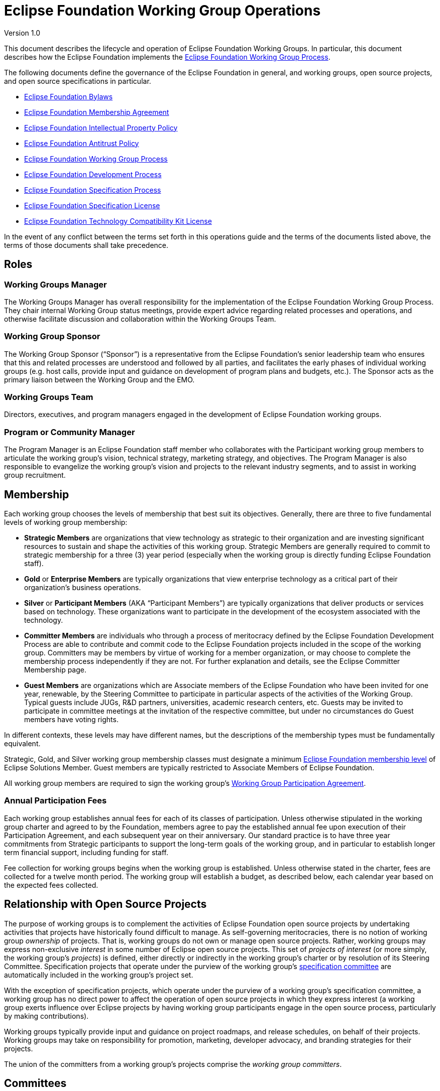 = Eclipse Foundation Working Group Operations

Version 1.0

This document describes the lifecycle and operation of Eclipse Foundation Working Groups. In particular, this document describes how the Eclipse Foundation implements the https://www.eclipse.org/org/workinggroups/process.php[Eclipse Foundation Working Group Process]. 

The following documents define the governance of the Eclipse Foundation in general, and working groups, open source projects, and open source specifications in particular. 

* https://www.eclipse.org/org/documents/eclipse_foundation-bylaws.pdf[Eclipse Foundation Bylaws]
* https://www.eclipse.org/org/documents/eclipse_membership_agreement.pdf[Eclipse Foundation Membership Agreement]
* https://www.eclipse.org/org/documents/Eclipse_IP_Policy.pdf[Eclipse Foundation Intellectual Property Policy]
* https://www.eclipse.org/org/documents/Eclipse_Antitrust_Policy.pdf[Eclipse Foundation Antitrust Policy]
* https://www.eclipse.org/org/workinggroups/industry_wg_process.php[Eclipse Foundation Working Group Process]
* https://www.eclipse.org/projects/dev_process/development_process.php[Eclipse Foundation Development Process]
* https://www.eclipse.org/projects/efsp/[Eclipse Foundation Specification Process]
* https://www.eclipse.org/legal/efsl.php[Eclipse Foundation Specification License]
* https://www.eclipse.org/legal/tck.php[Eclipse Foundation Technology Compatibility Kit License]

In the event of any conflict between the terms set forth in this operations guide and the terms of the documents listed above, the terms of those documents shall take precedence.

== Roles

=== Working Groups Manager

The Working Groups Manager has overall responsibility for the implementation of the Eclipse Foundation Working Group Process. They chair internal Working Group status meetings, provide expert advice regarding related processes and operations, and otherwise facilitate discussion and collaboration within the Working Groups Team. 

=== Working Group Sponsor

The Working Group Sponsor (“Sponsor”) is a representative from the Eclipse Foundation’s senior leadership team who ensures that this and related processes are understood and followed by all parties, and facilitates the early phases of individual working groups (e.g. host calls, provide input and guidance on development of program plans and budgets, etc.). The Sponsor acts as the primary liaison between the Working Group and the EMO.

=== Working Groups Team

Directors, executives, and program managers engaged in the development of Eclipse Foundation working groups.

[[program-manager]]
=== Program or Community Manager

The Program Manager is an Eclipse Foundation staff member who collaborates with the Participant working group members to articulate the working group’s vision, technical strategy, marketing strategy, and objectives. The Program Manager is also responsible to evangelize the working group’s vision and projects to the relevant industry segments, and to assist in working group recruitment.

== Membership

Each working group chooses the levels of membership that best suit its objectives.  Generally, there are three to five fundamental levels of working group membership:

* *Strategic Members* are organizations that view technology as strategic to their organization and are investing significant resources to sustain and shape the activities of this working group. Strategic Members are generally required to commit to strategic membership for a three (3) year period (especially when the working group is directly funding Eclipse Foundation staff).
* *Gold* or *Enterprise Members* are typically organizations that view enterprise technology as a critical part of their organization's business operations.
* *Silver* or *Participant Members* (AKA “Participant Members”) are typically organizations that deliver products or services based on technology. These organizations want to participate in the development of the ecosystem associated with the technology.
* *Committer Members* are individuals who through a process of meritocracy defined by the Eclipse Foundation Development Process are able to contribute and commit code to the Eclipse Foundation projects included in the scope of the working group. Committers may be members by virtue of working for a member organization, or may choose to complete the membership process independently if they are not. For further explanation and details, see the Eclipse Committer Membership page.
* *Guest Members* are organizations which are Associate members of the Eclipse Foundation who have been invited for one year, renewable, by the Steering Committee to participate in particular aspects of the activities of the Working Group. Typical guests include JUGs, R&D partners, universities, academic research centers, etc. Guests may be invited to participate in committee meetings at the invitation of the respective committee, but under no circumstances do Guest members have voting rights. 

In different contexts, these levels may have different names, but the descriptions of the membership types must be fundamentally equivalent.  

Strategic, Gold, and Silver working group membership classes must designate a minimum https://www.eclipse.org/membership/#tab-levels[Eclipse Foundation membership level] of Eclipse Solutions Member. Guest members are typically restricted to Associate Members of Eclipse Foundation. 

All working group members are required to sign the working group’s <<participation-agreement, Working Group Participation Agreement>>.

=== Annual Participation Fees

Each working group establishes annual fees for each of its classes of participation.  Unless otherwise stipulated in the working group charter and agreed to by the Foundation, members agree to pay the established annual fee upon execution of their Participation Agreement, and each subsequent year on their anniversary.  Our standard practice is to have three year commitments from Strategic participants to support the long-term goals of the working group, and in particular to establish longer term financial support, including  funding for staff. 

Fee collection for working groups begins when the working group is established. Unless otherwise stated in the charter, fees are collected for a twelve month period.  The working group will establish a budget, as described below, each calendar year based on the expected fees collected. 

== Relationship with Open Source Projects

The purpose of working groups is to complement the activities of Eclipse Foundation open source projects by undertaking activities that projects have historically found difficult to manage. As self-governing meritocracies, there is no notion of working group _ownership_ of projects. That is, working groups do not own or manage open source projects. Rather, working groups may express non-exclusive _interest_ in some number of Eclipse open source projects. This set of _projects of interest_ (or more simply, the working group’s _projects_) is defined, either directly or indirectly in the working group’s charter or by resolution of its Steering Committee. Specification projects that operate under the purview of the working group’s <<specification-committee,specification committee>> are automatically included in the working group’s project set. 

With the exception of specification projects, which operate under the purview of a working group’s specification committee, a working group has no direct power to affect the operation of open source projects in which they express interest (a working group exerts influence over Eclipse projects by having working group participants engage in the open source process, particularly by making contributions). 

Working groups typically provide input and guidance on project roadmaps, and release schedules, on behalf of their projects. Working groups may take on responsibility for promotion, marketing, developer advocacy, and branding strategies for their projects. 

The union of the committers from a working group’s projects comprise the _working group committers_.

== Committees

Every committee must have a chairperson (or “chair”), and a secretary. These roles may have alternates. These roles may be occupied by the same individuals, or may be rotated among committee members. 

The chair is responsible for making sure that each meeting is planned effectively, conducted according to the rules outlined in the working group charter, and that matters are dealt with in an orderly, efficient manner. Individual committees nominate and elect (by simple majority) their committee chair, who must then be approved and appointed by the EMO(ED). 

The initial (interim) chair for each committee is appointed by the EMO(ED) or their designate. At the earliest opportunity, each committee must nominate and elect a new chair. 

All working groups must adhere to the Eclipse Antitrust Policy with respect to formal minutes and agendas of committee meetings. As a result, every committee must nominate and elect a secretary. The secretary is the person who keeps and disseminates formal records of the working group's process and decisions (i.e., the minutes of all formal meetings). Individual committees nominate and elect (by simple majority) their committee secretary (no further approval is required). 

Should a working group committee find itself with a vacant chair, the working group may continue to either operate without a chair or with an Eclipse Foundation staff member moderating meetings until the role is filled.   

During committee meetings, committee members must put forward motions which must be seconded, before a vote can take place. 

It's important to note that Eclipse Foundation staff are not members of any committee but rather attend meetings in an ex officio manner, and cannot vote on committee matters even when acting as Chair.

=== Steering Committee

Each working group must establish a steering committee. The steering committee is responsible for defining and implementing the working group’s charter and generally providing oversight of the activities of the working group. The steering committee has the ultimate responsibility for establishing the purpose, goals, and roadmap for the working group. The steering committee is further responsible for establishing working group specific policies, processes, and practices; and for making decisions regarding working group matters not addressed by the working group charter, this guide, or other established practices and policies.  See the https://www.eclipse.org/org/workinggroups/process.php#wg-committees[Eclipse Foundation Working Group Process] for more detailed responsibilities of the Steering Committee.  

=== Specification Committee

The specification committee, in addition to any other responsibilities given to it through the working group charter, is responsible for implementing the https://www.eclipse.org/projects/efsp[Eclipse Foundation Specification Process] (EFSP) for all specification projects that operate under the working group’s purview.  

The specification committee is ultimately responsible for ensuring that the ratified final specifications produced by the working group’s specification projects match the working group’s purpose and goals, that they can be implemented, and that those aspects of the Eclipse Intellectual Property Policy with regard to essential claims are observed. In practical terms, specification committee participants wield power via the ballots that are required to approve key lifecycle events per the EFSP.  

The specification committee is responsible for producing, publishing and maintaining operational guidance documentation for specification projects. This includes the minimum requirements and process for producing a ratified final specification. It also includes operational guidance for running a specifications TCK for the purpose of testing for compatibility. 

The specification committee chair (or their delegate) is responsible for initiating ballots, tallying their results, disseminating them to the community, and (when appropriate; e.g., in the case a release review ballot) reporting them to the EMO. 

The specification committee is also responsible for defining and refining how they implement the EFSP. 

The specification committee is *not* responsible for the day-to-day operation of specification projects, and does not have any responsibility or authority regarding the structure or organization of specification projects and corresponding top level project. 

=== Project Management Committee (PMC)

The composition and role of the Project Management Committee (PMC) is defined by the https://www.eclipse.org/projects/dev_process[Eclipse Foundation Development Process] (EDP) and operates independently from the working group. Specifically, the PMC is not actually part of the working group; it is included here to ensure that individuals involved with the working group understand the PMC’s role. 

A PMC is responsible for the operation of exactly one Top Level Project as defined by the EDP. Per the EDP, top level projects sit at the top of the open source project hierarchy. Top level projects do not generally maintain open source code of their own, but rather provide oversight and guidance to those open source projects that fall under them in the project hierarchy. All projects that fall under a particular top level project must fit within the mission and scope defined by the top level project’s charter. In addition to mission and scope, the charter may further define other requirements or establish guidelines for practices by the project that fall under its purview. 

The primary role of the PMC is to ensure that project teams are implementing the EDP. In particular, the PMC monitors project activity to ensure that project teams are operating in an open and transparent manner. The PMC reviews and approves (or vetos) committer elections, first validating that candidate committers have demonstrated sufficient merit.  

The PMC is further responsible for ensuring that project teams abide by the Eclipse IP Policy and implementing the Eclipse Intellectual Property (IP) Due Diligence process.  

The PMC is responsible for defining and managing the structure of the top level project and the organization of the open source (software and specification) projects contained within. 

The PMC is a link in the project leadership chain. As such, the PMC has a role in the grievance handling process: they identify and document project dysfunction (with the responsibility to remove or replace disruptive committers) 

The PMC provides other oversight regarding the operation of open source projects. They review and approve release and progress review materials, and facilitate cross-project communication within the top level project.

=== Marketing and Brand Committee

Each working group may establish a marketing and brand committee. The marketing and brand committee is responsible for defining the strategic marketing priorities, goals, and objectives for the working group. The marketing and brand committee is further responsible for providing general oversight of the marketing activities of the working group, including providing feedback to the EMO on the marketing, brand, and communications plans and activities executed on behalf of the working group. The committee will define the working group trademark policy, if applicable, and refer to it for approval by the steering committee.  

Marketing and brand committee members are expected to be leaders in supporting the implementation of working group outreach programs and communicating key messaging on behalf of the working group via their respective channels (i.e., web, social media, others). 

If the working group does not establish such a committee, then the general responsibilities identified above fall to the steering committee

=== Committee Representatives

The Charter specifies the means by which committee members are appointed or elected to its committees to represent the interests of aspects of the group and/or related communities.  Members may be appointed, elected, or invited to participate. 

For committer member representative elections, those individuals who are working group committers and are also members of the working group are eligible to vote.  That is, not all working group committers are required to be members of the working group; committers may be considered members by virtue of either a) being employed by a working group corporate member, or b) an individual committer who executes the working group’s Participation Agreement. 

==== Representative Obligations

Once elected to represent the members of their constituency, Elected representatives, like every other member of the committee, have the responsibility and obligation of directly defining and implementing the working group’s charter. Working group committees require quorum and regularly vote on matters pertaining to the working group.  As a result, elected representatives are required to be in good standing (as defined by the charter) with regular attendance at meetings. 

==== Terms and Dates

Elected representatives shall each serve one-year terms or until their respective successors are appointed or elected, or as otherwise provided for in the charter.  

It’s typical for the calendar year to run from April 1 to March 31 but that is not always the case.  There shall be no prohibition on re-election or re-designation of any representative following the completion of that representative's term of office.

=== Elected Representatives

A working group’s charter may define elected committee positions that represent the interests of all members of a particular constituency (e.g., committers). An election is required to select representatives for elected positions. 

All individuals who are employed by an organization that has signed the respective working group participation agreement and/or have individually signed the respective working group participation agreement may nominate/self nominate for any elected position for which they are a constituent. The members of that constituency are likewise eligible to vote for their representative. 

Elections pass through several phases:

. Working Group Election Announcement
. Nomination Phase  (Call for Nominations/Extensions)
. Nomination Acceptance Phase - Confirmation, Bio’s and Pictures Submissions
. Notice of Candidates Standing Phase 
. Ballot Distribution Phase
. Count of Results Phase
. Election Results Announcement 

We typically allow ten business days for the Nomination Phase and Ballot Distribution Phase.  As a result, it can often take a full month to complete the entire process.  Additionally, extensions to these phases can be considered and will affect any arranged schedules. 

All communication must be conducted via email using the general working group mailing list. Services may be used for an election, provided their use does not represent an unreasonable or onerous barrier for participation. Voters can only vote once and voting choices remain anonymous.  Votes must be auditable, verifiable and independently observable.

==== Ballots Run by The Eclipse Foundation

A working group committee may opt to ask the Eclipse Foundation to run their ballot. 

To request that a ballot be run by the Eclipse Foundation, a committee’s chair can send the request to mailto:elections@eclipse.org[elections@eclipse.org]. Unless instructed otherwise, the Eclipse Foundation will use the working group’s public mailing list to conduct the election (elections must always be run on a public mailing list). The Eclipse Foundation will work with the committee chair to set the schedule for the ballot, including nomination and voting periods.  

Nominations must be sent to mailto:elections@eclipse.org[elections@eclipse.org]. Ballots are distributed to email addresses on file with the Eclipse Foundation. 

Note that ballot distribution may be provided by the Eclipse Foundation via a third party election service. 

The Eclipse Foundation utilizes the https://en.wikipedia.org/wiki/Single_transferable_vote[Single Transferable Vote] (STV) to calculate election results.

=== Committee Minutes

All working group committees must produce and disseminate minutes of all committee meetings.

* Include attendees and company affiliations; 
* Identify absent attendees and company affiliations;
* Record actions, decisions, and outstanding action items indicating responsibility;
* Minutes are to be distributed via the relevant committee mailing list eg. steering committee in a timely manner; and
* Minutes from meetings must be approved, typically at the next scheduled meeting.  

Approved meeting minutes must be made publicly available to all working group members as early as practical, typically by either being posted to the working group’s dedicated website and/or distributed via the working group’s general mailing list.

== Communication

The primary communication channel for a working group must be a mailing list that is managed by the Eclipse Webmaster in the eclipse.org domain. The working group will initially be assigned a single public mailing list with archive. Additional public and private mailing lists may be created as required. <<mailing-lists,Mailing lists>> are created during the <<proposal-phase,Proposal Phase>> (or as required in any phase thereafter). 

See below for more detail on other communications channels.  

== Votes

*Quorum* - A simple majority of the committee members shall be necessary to constitute a quorum for the transaction of business, except that when the number of members shall be an even number, one-half of the members shall constitute a quorum. 

*Voting* - A simple majority vote of the committee members where quorum is present, except that when the number of votes shall be an even number, one half plus one shall constitute a simple majority.  

All committees may hold electronic votes for any decisions that would otherwise be taken at a committee meeting.  With respect to quorum for electronic votes, quorum is based on  all eligible voters when holding a vote 

The Eclipse Bylaws include more information regarding voting and voting procedures; in areas where this Operations Guide is silent, or in the case of any discrepancy between this Operations Guide and the Eclipse Bylaws, the Bylaws take precedence.  Should any disputes arise relating to voting, the Executive Director of Eclipse Foundation shall have the final decision. 

== Specification Process

A working group that engages in specification development must implement the Eclipse Foundation Specification Process. 

A working group may engage in specification lifecycle events (e.g., creation and progress reviews) while in the <<incubation-phase, incubation phase>>, but must be in the <<operational-phase, operational phase>> before its specification committee can ratify a Final Specification. That is, a working group may only release a Final Specification after it has entered the operational phase.

== Grievance Handling

All individuals involved in a working group, either representing themselves or their member organization, are expected to conduct themselves in accordance with the Eclipse Foundation’s https://www.eclipse.org/org/documents/Community_Code_of_Conduct.php[Community Code of Conduct], and to generally work to contribute to the overall objectives identified for the working group.  Should an individual have a grievance and wish to escalate that grievance, a working group representative may (in this order):

. Raise their grievance via the established channel (i.e., “ping” the channel; e.g., add a comment to a Bugzilla issue, or send an email to the working group list);
. Connect with the working group’s program manager; 
. Connect with the EMO.

== Assets

=== Names and Logos

A working group’s name is a brand. It is a significant asset around which a working group builds reputation and good will. As such, the name must be protected against potential infringement and unauthorized use. To protect this valuable asset, the Eclipse Foundation registers the name of all working groups as a trademark (referred to as a “wordmark”). Likewise, a working group may establish one or more logos (referred to as a “design mark”) which may, at the discretion of the working group and Eclipse Foundation, be registered as trademarks. 

In order to have a strong trademark that can be protected it is important to try and create a name that is new and unique. A strong and unique trademark name will offer more protection and is less likely to encounter future oppositions. Trademarks are important and valuable assets for both businesses and consumers. A distinctive mark allows a business to build public goodwill and brand reputation in the goods or services it sells. Some of the strongest and most unique trademarks are created from invented words. Invented words are a good choice as trademarks because they are not descriptive and tend to be distinct. 

When choosing a trademark:

* Avoid trademarks that are purely descriptive;
* Avoid using names and surnames in your trademark;
* Never incorporate someone else’s trademark into your own trademark;
* Do not choose a generic name;
* Avoid using a place or origin for your trademark; and
* Avoid using a name that may be confused with a registered or a pending trademark.

Note that descriptive phrases cannot function as a trademark and therefore can never be registered or protected under common law. Generic trademarks are common terms used to name products or services, for example, a brand of shoes called "shoes". Generic trademarks describe a product, so no one can register them as trademarks. These marks do not qualify for any type of trademark or common law protection. 

To initiate the review of a working group name or logo trademark, the working group sponsor must initiate a trademark with the Eclipse Trademarks Team via the mailto:trademarks@eclipse-foundation.org[Eclipse Foundation Trademarks Inbox]. If a logo will be utilized, please provide a clear copy of the image and attach it to the email. The logo copyright information must also be provided. 

The review process for all working group names and logos ensures that the Eclipse Foundation tracks and maintains records of the dates of usage and jurisdiction of use for all its intellectual property. This information is crucial when the Eclipse Foundation pursues formal registration or needs to enforce Common Law trademark rights for any of the Eclipse Foundation intellectual property. 

Working group participants must take reasonable steps to correctly use (and in doing so, protect) the working group’s word and design marks. The Eclipse Foundation https://www.eclipse.org/legal/logo_guidelines.php[Trademark Usage Guidelines] provides information on appropriate use of working group trademarks. 

Working group budgets must include an allocation for name and logo trademark registration.

=== Charter

The initial charter is assembled during the Opportunity Phase and is finalized before a working group exits the Incubation phase. The charter *must* be based on the https://www.google.com/url?q=https://docs.google.com/document/d/1M7YKjR99xbZjZGW8Twv4Loc1EuOWw5eZoufy1owlgms/edit%23&sa=D&ust=1598292987033000&usg=AFQjCNEGMhNtWBmWYCnPKEhexKBdLlfikg[template]. Write access to the charter document is initially granted to designated representatives from the Lead Organization to collaborate on its creation, but then extended to all representatives as the working group moves through the Incubation and Operational phases.  

Charters should be reviewed and updated as appropriate by the steering committee at least annually. 

The charter must define:

* Vision and Scope including the Technical Scope;
* The _Governance and Precedence_ of the various documents that guide the governance of the working group;
* The levels of _membership_ and Eclipse Foundation membership levels;
* The various governing bodies (committees) that work on behalf of the working group and their common dispositions (good standing, voting, meeting management, etc.); 
and
* The fees for participating in the working group.

A working group charter must define at least a _Steering Committee_ with responsibility to define and manage the strategy of the working group. A working group that is engaged in specification development must define a _Specification Committee_ with responsibility to implement the Eclipse Foundation Specification Process for the projects in the purview of the working group. A working group that is engaged in marketing activities may define a _Marketing Committee_ with responsibility to provide input into working group marketing prioritization.  

The powers, duties, and composition of each committee must be defined. In general:

* Each Strategic Member of the working group is entitled to a seat on every committee.
* At least two seats are allocated to Gold Members. Gold Member seats are allocated following the Eclipse "Single Transferable Vote", as defined in the Eclipse Bylaws.
* At least one seat is allocated to Silver Members. Silver Member seats are allocated following the Eclipse "Single Transferable Vote", as defined in the Eclipse Bylaws.
* At least one seat is allocated to Committer Members. Committer Member seats are allocated following the Eclipse "Single Transferable Vote", as defined in the Eclipse Bylaws.
* In the case where a working group has strong alignment with one or more Top Level Projects, one or more seats may be allocated to representatives of the associated Project Management Committees (PMCs). 
* Guest members that have been invited to the Steering Committee as observers. Guest members have no voting rights.
* The Executive Director may designate additional individuals as members
* The Committee elects a chair who reports to the Steering Committee. This chair is elected among the members of the Committee. 
* The committee elects a secretary.

==== Applicable Governance Documents

The following documents define the governance of the Eclipse Foundation in general, and working groups, open source projects, and open source specifications in particular. Terms outlined in a working group charter must be consistent with these governance documents.

* https://www.eclipse.org/org/documents/eclipse_foundation-bylaws.pdf[Eclipse Foundation Bylaws]
* https://www.eclipse.org/org/documents/eclipse_membership_agreement.pdf[Eclipse Foundation Membership Agreement]
* https://www.eclipse.org/org/documents/Eclipse_IP_Policy.pdf[Eclipse Foundation Intellectual Property Policy]
* https://www.eclipse.org/org/documents/Eclipse_Antitrust_Policy.pdf[Eclipse Foundation Antitrust Policy]
* https://www.eclipse.org/org/workinggroups/industry_wg_process.php[Eclipse Foundation Working Group Process]
* https://www.eclipse.org/projects/dev_process/development_process.php[Eclipse Foundation Development Process]
* https://www.eclipse.org/projects/efsp/[Eclipse Foundation Specification Process]
* https://www.eclipse.org/legal/efsl.php[Eclipse Foundation Specification License]
* https://www.eclipse.org/legal/tck.php[Eclipse Foundation Technology Compatibility Kit License]

=== Pitch Deck

All working groups have the responsibility to ensure the value proposition for new members to join, and to make clear the criteria by which those new members may join. To facilitate this obligation, each working group typically creates a pitch deck.   

The pitch deck is generally created after the working group has entered the _Opportunity_ phase. Write access to the pitch deck is initially granted to designated representatives from the Lead Organization to collaborate on its creation, but then extended to all representatives as the working group moves through the Incubation and _Operation_ phases.. 

A pitch deck may be based on an existing template or example, and may use custom branding. The pitch deck must be available for use by all members.   

Many working groups, once operational, create a membership prospectus that takes the place of a pitch deck.  

=== Pipeline

As working groups are being established, and through to the operational phase, it is in the interest of all parties to recruit members to the working group.  As such, a pipeline document, generally a spreadsheet, is a working document used to manage the pipeline of membership opportunities associated with the working group. 

The pipeline document is shared with working group participants via the Shared Drive. 

Once operational, each steering committee may decide whether to maintain an ongoing pipeline document.  If so, the document must be available to all members of the steering committee. Separate from the pipeline document, potential new members often engage directly with the Eclipse Foundation to explore whether to join a particular working group; these discussions may not always be shared with the steering committee, and the decision whether to do so lies with the Foundation.  

=== Initiation Agreement

A Working Group Initiation Agreement is a bilateral agreement between the Eclipse Foundation and the Lead Organization(s). This agreement details the goals, scope, measures of success, responsibilities, and milestones to create a Working Group. At a minimum, it specifically describes work related to trademarks, logos, web properties, target member participation (i.e., pipeline), success criteria, etc. 

As a member or members of the Foundation come forward expressing an interest in forming a working group (the founding members), they will work together with the Foundation membership team to identify the details listed above, and to negotiate the terms of the agreement and the associated fees and payment schedule.  As stipulated in the Eclipse Foundation Working Group Process, it is the responsibility of the founding members to cover the costs of the Foundation through the initial phases of establishing a working group. 

=== Participation Agreement

A Working Group Participation Agreement (“Participation Agreement”) is a bilateral agreement between the Eclipse Foundation and each Participant in the Working Group that defines the responsibilities of each party in the Working Group. The Participation Agreement defines, among other terms, a commitment by each Participant to adhere to the Working Group Charter. 

The Eclipse Foundation has the responsibility to define the Participation Agreement.  Specifically, the Foundation’s Working Group Sponsor must work with the Working Groups Manager to produce a Working Group Participation Agreement (WGPA), or more simply the _participation agreement_, based on a template. Arbitrary modification of the terms laid out in the participation agreement is not supported. The Working Groups Manager retains the source form for all participation agreements; producing a PDF of the agreement for general dissemination. All members are required to execute the participation agreement.  

The participation agreement is initially shared via <<shared-drive, shared drive>>, but is published to the Eclipse Foundation’s Working Groups website when the working group enters the _Incubation_ phase.

=== Program Plan and Annual Budget

Following charter ratification, and subsequently on an annual basis, steering committees must look ahead to establish a program plan and budget for the upcoming fiscal year and ensure a fee schedule is in place to support the objectives and goals of the working group.  The Foundation’s fiscal year ends December 31.  

The general approach is to create a program plan to identify priorities to be accomplished during the next year.  The program plan must demonstrate a commitment to the vision and scope defined in the charter. Specifically, it should establish goals for the year along with specific actions planned to achieve those goals. Note that the marketing committee is expected to create a <<marketing-plan, marketing plan>> that aligns and complements the working group program plan. 

The program plan must identify whether dedicated resources, including full time Foundation staff, are required in order to fulfill the plan. Typically, full time, working group dedicated staff includes:

* Full time Marketing Manager;
* Full time Program Manager; and
* Full time Developer Advocate.

=== Infrastructure Plan

All working groups must create and maintain an infrastructure plan that describes the infrastructure needs of the working group in concise terms. The infrastructure plan must be a living document that is updated with information about the services as they are allocated. In effect, the infrastructure plan becomes a “one stop” source of information about the resources allocated to and managed by and on behalf of the working group.

=== Marketing Plan

A marketing plan describes the marketing programs and activities to support the goals and objectives of the working group as articulated by the Program Plan. The marketing plan captures the marketing and communications strategies, tactics, and resources required to grow the awareness of and participation in the working group, including driving the discoverability and commercial adoption of the Eclipse projects operating under the purview of the working group. Additionally, the marketing plan will typically outline the positioning, messaging, value proposition, and content required to drive audience, membership, and community growth. 

Sample contents for the marketing plan include:

* Strategy and Goals: Working group goals and objectives (restated from the Program Plan); what actions we need others to take
* Environmental Analysis: Market context, key trends, opportunities, challenges, i.e., the market and industry conditions under which we are operating
* Audience and Segmentation: Who we must reach and convince, what are their motivations, goals, and values
* Messaging: Specific messages that will move our audience to action
* Marketing Tactics: How we will deliver our messages, e.g., content (white papers, case studies, videos, other collateral assets), advertising, public relations and analyst relations, community events, etc.
* Action Plan: Actions we will take in the plan period
* Resources: Resources required to deliver on the plan, e.g., budget, effort, member contributions
* Metrics: How we will measure progress and achievement of goals
“No plan” is a valid plan, in that the working group may elect not to develop a marketing plan. 

=== Annual Budget

A budget is then prepared to support the program plan.   The budget’s revenue projections are based on the anticipated revenues for the following year, typically based on current membership and associated fees. The budget should identify targeted spending to match the program plan.  The budget should account for covering the costs of support by the Eclipse Foundation, including both staff directly engaged with the working group such as the Program Manager, Marketing Manager, or Developer Advocate based on a loaded labor rate provided by the Foundation, as well as the ancillary support of other Foundation staff in areas such as infrastructure and web development, IP and legal support, etc. In addition, the budget should identify expected spend on infrastructure requirements, marketing activities such as content development, developer outreach, event sponsorship, etc.  The Foundation also imposes a General and Administrative (G&A) fee for all working group spending; the rate for the G&A is established each year by the Foundation.  

Working group fee structures are generally in place by October for the next fiscal year which commences in January. The charter and participation agreement must be updated to reflect any changes in the fee structure. 

== Resources and Services

All working groups must be assigned a short name. As with Eclipse open source projects, the short name is used in technical namespaces (e.g., mailing lists, Slack workspace). The short name is all lowercase with no whitespace, containing only alphanumeric and dash characters. e.g., “ECD Tools” Working group has the short name “ecd-tools”; the mailing list is *ecd-tools-wg@eclipse.org*, and the Slack workspace is *ecd-tools-wg.slack.com*, etc.

=== Typical Infrastructure and Services

The following services may be made available to a working group. Note that real costs are associated with many of these services, and that those costs must be factored into the working group budget.

==== Internal Folder

Allocated and administered by the Working Group Sponsor. 

The Internal Folder is a folder/directory under the “Working Groups” Google Drive. Access to the Internal Folder, and all of the resources contained within, is limited to Eclipse Foundation Staff. 

Due to the nature of permission handling in Google Drive, access is controlled at the “Working Group” Shared Drive level, so all Eclipse Foundation staff engaged in Working Group activity have, by default, homogeneous access to content in these directories. Additional access may be granted at the discretion of the sponsor.

==== Shared Drive

Allocated and administered by the Working Group Sponsor and Program Manager. 

The Shared Drive is a Shared Drive in the Eclipse Foundation’s Google Drive. All participants of the working group’s committees (and their designated alternates) have read/write access. Access to the Shared Drive is limited to the working group participants and Eclipse Foundation staff. 

The Program Manager and Sponsor (or their designate) manage access to the Shared Drive.  

The working group’s charter, infrastructure plan, budget, and all marketing materials are stored in the Shared Drive.

==== Mailing Lists

Allocated and administered by the Eclipse Webmaster, Program Manager, and/or the Working Groups Manager. 

The Eclipse Webmaster will create one or more mailing lists, generally one “-wg” list for the working group as a whole and one for each committee, as requested. 

Mailing lists follow these patterns:

* <shortname>-wg@eclipse.org 
* <shortname>-wg-steering-committee@eclipse.org
* <shortname>-wg-marketing-committee@eclipse.org
* <shortname>-wg-specification-committee@eclipse.org

The first list is created as an open list that anybody can join. Participation in the committee lists is initially restricted to committee members, designated alternative representatives, and Eclipse Foundation staff; and do not have archives. Participation restrictions for these lists may be changed at the discretion of the committees. The general working group list is open with publicly accessible archives. 

Other mailing lists may be created by request of the working group’s steering committee; these lists may be public with archive or private without archive. Other configurations are not supported. Additional mailing lists may include a community list, an adopters list, a specifications’ discussion list, etc.   

In order to subscribe to mailing lists, a user must first create an https://www.eclipse.org/projects/handbook/#contributing-account[Eclipse Foundation account].  In cases where the mailing list is restricted to committee members, requests to add or remove mailing list participants must be directed to the Program Manager or Sponsor. Email addresses without an eclipse.org account should not be subscribed to a mailing list.

==== GitHub Organization

If required, a GitHub organization may be allocated and administered by the steering committee (or their designate). 

A GitHub organization may be created for a working group at the beginning of the _Incubation Phase_ or at any time thereafter. The organization must be used only for the development of working group specific resources (e.g. white papers or test beds); and must not include any project-specific content (e.g. project documentation).  

The Eclipse Webmaster, Working Group Sponsor, and Program Manager (when applicable) must all have administrative (owner) access. The organization must respect the trademark usage guidelines of both the Eclipse Foundation and the working group (including pointers, when available, to the official Working Group website).  

The steering committee must document a policy for managing the organization in a vendor neutral manner, and must appoint administrators tasked with implementing that policy. Specifically, member company employees must manage the day-to-day operations of this organization. Only employees of working group members may be granted privileged access to working group resources. 

If a need for technical support is anticipated, the working groups must negotiate a service agreement with the Eclipse Webmaster.

==== Website

Allocated and administered by the Eclipse Webmaster. 

Hugo-based website, owned and managed by the Eclipse Foundation, and hosted on GitHub (either in the https://github.com/EclipseFdn[EclipseFdn] organization or in a working group specific GitHub organization). Design and creation of the website starts when the proposal enters the Incubation Phase; and deployed in advance of the Working Group entering the Operational Phase. The steering committee must document a policy for determining who has privileged access to this resource.

==== Zoom

Allocated and administered by the Eclipse Webmaster. 

A Zoom channel may be allocated for working group committee calls. We generally allocate a single channel to be shared by all working group committees. 

Note that Zoom calls may be recorded, but that reasonable effort must be undertaken in advance to ensure that all attendees are aware of the intention to record and that there is no objection. 

Note that using Zoom requires that users agree to the Zoom terms of use; some individuals and organizations may not be able (or may not desire to) agree to these terms. That is, participation via Zoom may be a barrier for entry. Other accommodations are possible, provided that all members are granted access to such calls. 

==== Google Calendar

Allocated and administered by the Working Group Sponsor and Program Manager.

==== Slack

Allocated and administered by the Working Group Sponsor and Program Manager. 

The workspace name should take the form “<shortname>-wg.slack.com”. 

Note that using Slack requires that users agree to the Slack terms of use; some individuals and organizations may not be able (or may not desire to) agree to these terms. That is, participation via Slack may be a barrier for entry. 

Slack should only ever be used for ephemeral discussions.

=== Other Resources and Services

The working group can leverage other services. But access to those services needs to be open equally to all working group members. So, a working group could, for example, allocate their own Trello workspace, so long as all working group participants can access it and the working group defines clear rules for getting increased privileges on the resource. 

Note that the Eclipse team cannot generally help with administrative tasks related to nonstandard resources and services. The working group must decide (and document) a means of managing access, and the keys (i.e., administrative access) must be shared. Webmaster must be granted administrative rights to any shared resource.   

Bear in mind that many services require that users agree to terms of use that some may not or can not agree to. That is, the terms of use may be a barrier for entry that excludes some participants  (FWIW, we have some community members who cannot agree to the terms of use to use a Slack workspace). 

=== Infrastructure Audits

Working groups must engage in an annual audit of infrastructure. The audit includes a review of, for example, who has access to what resources. 

== Lifecycle

=== Opportunity Phase

A working group exits in the _Opportunity_ phase when:

* Working Group Sponsor identified;
* Lead Organization identified;
* Initiation Agreement executed;
* Draft Working Group Charter complete;
* Participant Pipeline established; and
* Executive Director approval.

==== Check list

A working group is ready to move into the Proposal Phase when the following conditions have been met.

* [ ] Working Group name selected
* [ ] Working Group Sponsor identified
* [ ] Lead Organization identified
* [ ] Initiation Agreement executed by Lead Organization
* [ ] Internal Folder in the “Working Groups” Google Drive created
* [ ] Shared Drive created
** [ ] Lead organization representatives granted access
* [ ] Shared Documents created
** [ ] Participation Agreement created
** [ ] Pipeline document (spreadsheet) created
** [ ] Charter created
** [ ] Pitch Deck created
* [ ] Pipeline includes a minimum of five companies
* [ ] Executive Director approval

=== Proposal Phase

A working group exits in the _Proposal_ phase when:

* Recruiting Materials created;
* Draft Marketing Plan completed;
* Services and required infrastructure identified;
* Initial Working Group Charter published;
* Minimum of three Participants committed; and
* Executive Director approval.
A working group that has made no progress towards moving into the incubation phase for more than three months will be terminated.

==== Check list

A working group is ready to move into the Incubation Phase when the following conditions have been met.

* [ ] Tile added to the working groups landing page
** [ ] Charter posted to the website
* [ ] Interim committee chairs identified and appointed by EMO(ED)
* [ ] Interim committee secretaries identified
* [ ] Working group announced to the Foundation’s General Assembly (formerly the Foundation’s Membership-At-Large)
* [ ] Primary “Working Group” (<shortname>-wg@eclipse.org) Mailing list created
* [ ] Infrastructure Plan (document) created
* [ ] Draft marketing plan created
* [ ] Recruitment materials created
* [ ] Name is selected
** [ ] Approved as a common law trademark by the Eclipse Trademarks Team
* [ ] Executed participation agreements from at least three different companies
* [ ] Executive Director approval

=== Incubation Phase

* Communication infrastructure established;
* Charter published;
* Working group committees (as defined by the charter) operational;
* (If applicable) Working Group Specification Process defined;
* Marketing plan and budget defined;
* Budget approved;
* Minimum of five participants committed; and
* Executive Director approval.

A working group that has made no progress towards moving to the operation phase for more than three months will be terminated.

==== Check list

A working group is ready to move into the Operational Phase when the following conditions have been met.

* [ ] Committee mailing lists created
* [ ] Zoom channel created
* [ ] Slack workspace created (<short-name>-wg.slack.com)
** [ ] Sponsor (or their designate) added as administrator
** [ ] Eclipse Webmaster added as administrator
** [ ] Lead organization representative added as administrator
* [ ] Charter complete; updated on website
* [ ] Name trademark (wordmark) registration initiated
* [ ] Logo finalized
** [ ] Approved as a common law trademark by the Eclipse Trademarks Team
** [ ] Added to working groups landing page title
** [ ] (optional) Trademark registration initiated
* [ ] Recruiting materials complete
* [ ] Budget defined and approved by the steering committee
* [ ] Marketing plan complete
* [ ] Infrastructure plan signed off by steering committee and Eclipse Foundation
* [ ] Committees established
** [ ] Initial representatives appointed
** [ ] Meetings scheduled
* [ ] Executed participation agreements from at least five different companies
* [ ] Executive Director approval

=== Operational Phase

A working group that is in the Operational Phase is, well, operational. During this phase, the working group operations

==== Check List

* Website Launch/Press Release
* Implement Charter
* Open innovation
* Committee Meetings
* Promotion/Marketing
* Specification Process (when applicable)

=== Termination/Archived Phase

A working group that is no longer viable is terminated and archived. 

The Eclipse Foundation Working Group Process does not formally define an _Archived Phase_, only that working groups may be terminated (“archived” is less a phase than it is an acknowledgement that the working group is not currently active). At least in theory, a working group may be unarchived back into one of the formal phases. 

Some assets will remain on the website indefinitely. Charters, for example, will persist, but be labeled as “Archived”. Working group participation agreements, however, are completely removed from all public sites. 

What do we do with working group assets when a working group terminates?

* [ ] Public Termination Notice sent to working group communication channel
* [ ] Shared Drive and Internal Folder archived
** [ ] Contents from public Shared Drive moved into “Public” folder in Internal Folder
** [ ] (now empty) Shared Drive deleted
** [ ] Internal Folder moved to “Archived”
* [ ] Charter marked as “archived” on website
* [ ] Related Working Group Participation Agreements removed and archived
* [ ] Tile on the https://www.eclipse.org/org/workinggroups/explore.php[“Explore” page] removed
* [ ] Bullet in the “Terminated Working Groups” added
* [ ] Website deactivated and archived, domains/URLs redirected to “Explore” page
* [ ] Zoom workspace retired
* [ ] Slack workspace deleted
* [ ] Participation Agreements expired in Foundation database
* [ ] Formal communication sent to affected members confirming termination and invalidation of related agreement.

== FAQ

[qanda]

Does every working group have a program manager? ::

No. The program manager role must be funded, and so only those working groups that include funding for a program manager in their budget have one. 

Does a working group need to be in the operational phase to engage in specification work? ::

No. A working group may initiate ballots for many specification project lifecycle events while in the incubation phase. A working group’s specification committee may, for example, engage in a ballot to create a new specification project (or convert an existing Eclipse open source project into a specification project while still in incubation. 
+
A working group must, however, be in the operational phase before its specification committee may approve and ratify a Final Specification for release. 

Can a working group in the incubation phase release a specification? ::

No. Specification projects operating under the purview of a working group in the incubation phase may engage in all lifecycle events except the ratification and release of a Final Specification. 

Can a working group combine committees? ::

Yes. A working group may combine committees. It may be desirable to, for example, to assign specification committee responsibilities to a working group’s steering committee. In this case, the specification committee would play the role of the specification committee in all matters related to the specification process (the steering committee would, in effect, be the specification committee). The nature and make up of committees is defined in a working group’s charter.
